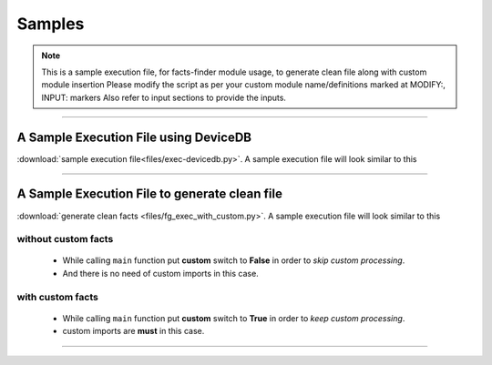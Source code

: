 
Samples
=======

.. note::

    This is a sample execution file, for facts-finder module usage, to generate clean file 
    along with custom module insertion
    Please modify the script as per your custom module name/definitions
    marked at MODIFY:, INPUT: markers
    Also refer to input sections to provide the inputs.

-----


A Sample Execution File using DeviceDB
--------------------------------------------------------------------------

:download:`sample execution file<files/exec-devicedb.py>`. A sample execution file will look similar to this


-----



A Sample Execution File to generate clean file
--------------------------------------------------------------------------

:download:`generate clean facts <files/fg_exec_with_custom.py>`. A sample execution file will look similar to this



without custom facts
^^^^^^^^^^^^^^^^^^^^^^^^^^^^^^

  * While calling ``main`` function put **custom** switch to **False** in order to *skip custom processing*.
  * And there is no need of custom imports in this case.





with custom facts
^^^^^^^^^^^^^^^^^^^^^^^^^^^
    
    * While calling ``main`` function put **custom** switch to **True** in order to *keep custom processing*.
    * custom imports are **must** in this case.



-----
